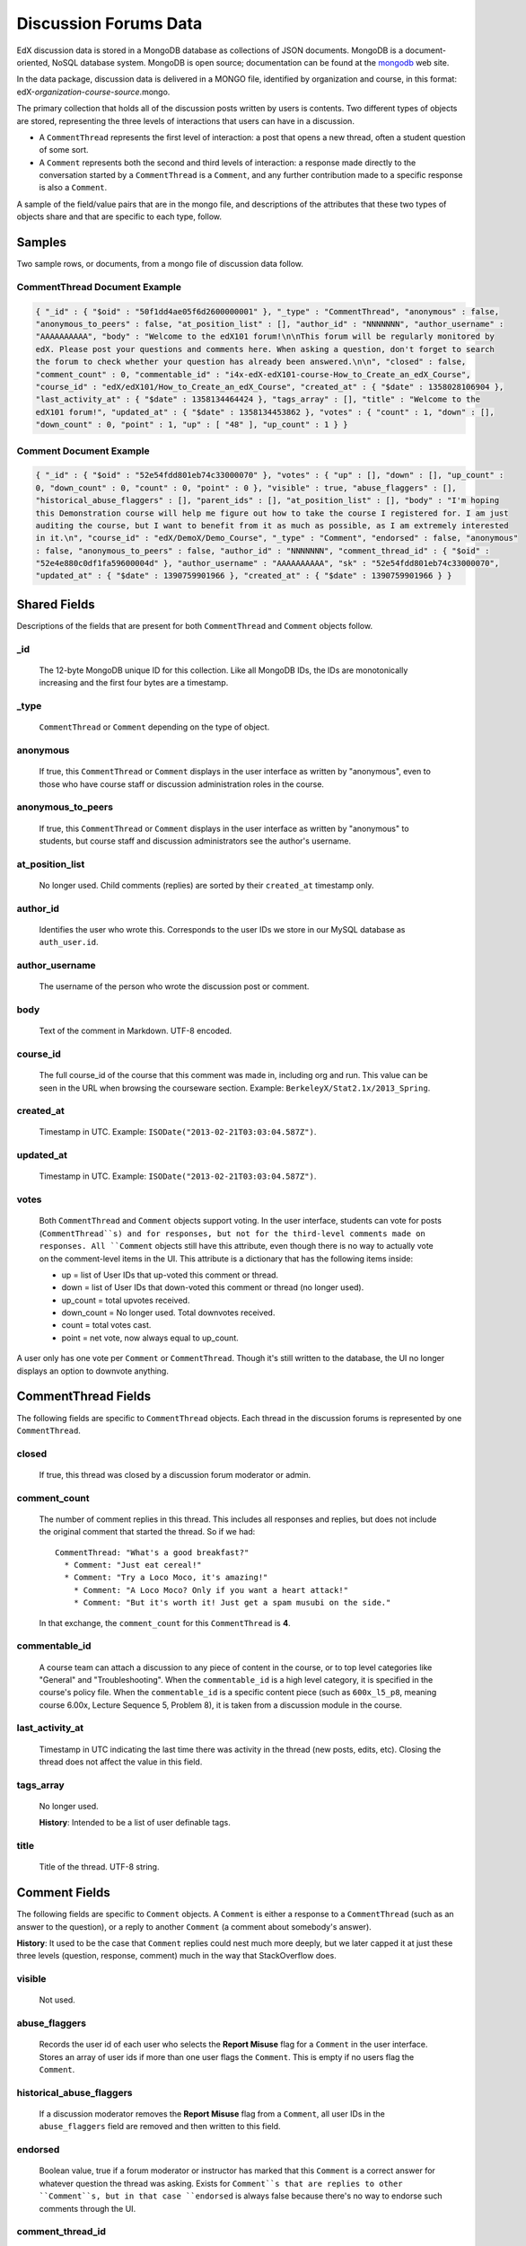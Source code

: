 ######################
Discussion Forums Data
######################

EdX discussion data is stored in a MongoDB database as collections of JSON documents. MongoDB is a document-oriented, NoSQL database system. MongoDB is open source; documentation can be found at the mongodb_ web site.

..  _mongodb: http://docs.mongodb.org/manual/

In the data package, discussion data is delivered in a MONGO file, identified by organization and course, in this format: edX-*organization*-*course*-*source*.mongo. 

The primary collection that holds all of the discussion posts written by users is contents. Two different types of objects are stored, representing the three levels of interactions that users can have in a discussion. 

* A ``CommentThread`` represents the first level of interaction: a post that opens a new thread, often a student question of some sort. 

* A ``Comment`` represents both the second and third levels of interaction: a response made directly to the conversation started by a ``CommentThread`` is a ``Comment``, and any further contribution made to a specific response is also a ``Comment``.

A sample of the field/value pairs that are in the mongo file, and descriptions of the attributes that these two types of objects share and that are specific to each type, follow.

*********
Samples
*********

Two sample rows, or documents, from a mongo file of discussion data follow. 

CommentThread Document Example
----------------------------------------

.. code-block:: json

 { "_id" : { "$oid" : "50f1dd4ae05f6d2600000001" }, "_type" : "CommentThread", "anonymous" : false, 
 "anonymous_to_peers" : false, "at_position_list" : [], "author_id" : "NNNNNNN", "author_username" : 
 "AAAAAAAAAA", "body" : "Welcome to the edX101 forum!\n\nThis forum will be regularly monitored by 
 edX. Please post your questions and comments here. When asking a question, don't forget to search 
 the forum to check whether your question has already been answered.\n\n", "closed" : false, 
 "comment_count" : 0, "commentable_id" : "i4x-edX-edX101-course-How_to_Create_an_edX_Course", 
 "course_id" : "edX/edX101/How_to_Create_an_edX_Course", "created_at" : { "$date" : 1358028106904 }, 
 "last_activity_at" : { "$date" : 1358134464424 }, "tags_array" : [], "title" : "Welcome to the 
 edX101 forum!", "updated_at" : { "$date" : 1358134453862 }, "votes" : { "count" : 1, "down" : [], 
 "down_count" : 0, "point" : 1, "up" : [ "48" ], "up_count" : 1 } }


Comment Document Example
----------------------------------------

.. code-block:: json

 { "_id" : { "$oid" : "52e54fdd801eb74c33000070" }, "votes" : { "up" : [], "down" : [], "up_count" : 
 0, "down_count" : 0, "count" : 0, "point" : 0 }, "visible" : true, "abuse_flaggers" : [], 
 "historical_abuse_flaggers" : [], "parent_ids" : [], "at_position_list" : [], "body" : "I'm hoping 
 this Demonstration course will help me figure out how to take the course I registered for. I am just 
 auditing the course, but I want to benefit from it as much as possible, as I am extremely interested 
 in it.\n", "course_id" : "edX/DemoX/Demo_Course", "_type" : "Comment", "endorsed" : false, "anonymous" 
 : false, "anonymous_to_peers" : false, "author_id" : "NNNNNNN", "comment_thread_id" : { "$oid" : 
 "52e4e880c0df1fa59600004d" }, "author_username" : "AAAAAAAAAA", "sk" : "52e54fdd801eb74c33000070", 
 "updated_at" : { "$date" : 1390759901966 }, "created_at" : { "$date" : 1390759901966 } }

*****************
Shared Fields
*****************

Descriptions of the fields that are present for both ``CommentThread`` and ``Comment`` objects follow.

_id
-----
  The 12-byte MongoDB unique ID for this collection. Like all MongoDB IDs, the IDs are monotonically increasing and the first four bytes are a timestamp. 

_type
-------
  ``CommentThread`` or ``Comment`` depending on the type of object.

anonymous
-----------
  If true, this ``CommentThread`` or ``Comment`` displays in the user interface as written by "anonymous", even to those who have course staff or discussion administration roles in the course. 

anonymous_to_peers
--------------------
  If true, this ``CommentThread`` or ``Comment`` displays in the user interface as written by "anonymous" to students, but  course staff and discussion administrators see the author's username. 

at_position_list
------------------
  No longer used. Child comments (replies) are sorted by their ``created_at`` timestamp only. 

author_id
-----------
  Identifies the user who wrote this. Corresponds to the user IDs we store in our MySQL database as ``auth_user.id``.

author_username
------------------
  The username of the person who wrote the discussion post or comment. 

body
------
  Text of the comment in Markdown. UTF-8 encoded.

course_id
-----------
  The full course_id of the course that this comment was made in, including org and run. This value can be seen in the URL when browsing the courseware section. Example: ``BerkeleyX/Stat2.1x/2013_Spring``.

.. 12 Feb 14, Sarina: not yet relevant but with splitmongo changes course_id conventions will change. may be worth discussing with Don et al as to when we expect these changes to land and how to document.  

created_at
------------
  Timestamp in UTC. Example: ``ISODate("2013-02-21T03:03:04.587Z")``.

.. FOR-482 open to research inconsistency between the data actually in the data package and this example and description.

updated_at
------------
  Timestamp in UTC. Example: ``ISODate("2013-02-21T03:03:04.587Z")``.

.. FOR-482 open to research inconsistency between the data actually in the data package and this example and description.

votes
-------
  Both ``CommentThread`` and ``Comment`` objects support voting. In the user interface, students can vote for posts (``CommentThread``s) and for responses, but not for the third-level comments made on responses. All ``Comment`` objects still have this attribute, even though there is no way to actually vote on the comment-level items in the UI. This attribute is a dictionary that has the following items inside:

  * up = list of User IDs that up-voted this comment or thread.
  * down = list of User IDs that down-voted this comment or thread (no longer used).
  * up_count = total upvotes received.
  * down_count = No longer used. Total downvotes received.
  * count = total votes cast.
  * point = net vote, now always equal to up_count.

A user only has one vote per ``Comment`` or ``CommentThread``. Though it's still written to the database, the UI no longer displays an option to downvote anything.

**************************
CommentThread Fields
**************************

The following fields are specific to ``CommentThread`` objects. Each thread in the discussion forums is represented by one ``CommentThread``.

closed
--------
  If true, this thread was closed by a discussion forum moderator or admin.

comment_count
---------------
  The number of comment replies in this thread. This includes all responses and replies, but does not include the original comment that started the thread. So if we had::

    CommentThread: "What's a good breakfast?"
      * Comment: "Just eat cereal!"
      * Comment: "Try a Loco Moco, it's amazing!"
        * Comment: "A Loco Moco? Only if you want a heart attack!"
        * Comment: "But it's worth it! Just get a spam musubi on the side."

  In that exchange, the ``comment_count`` for this ``CommentThread`` is **4**.

commentable_id
----------------
  A course team can attach a discussion to any piece of content in the course, or to top level categories like "General" and "Troubleshooting". When the ``commentable_id`` is a high level category, it is specified in the course's policy file. When the ``commentable_id`` is a specific content piece (such as ``600x_l5_p8``, meaning course 6.00x, Lecture Sequence 5, Problem 8), it is taken from a discussion module in the course.

.. 12 Feb 14 Sarina suggests a different example. Followup with Olga to get access to discussion data to get examples of both policy-level and component-level commentable_id's. 

last_activity_at
------------------
  Timestamp in UTC indicating the last time there was activity in the thread (new posts, edits, etc). Closing the thread does not affect the value in this field. 

.. FOR-482 open to research inconsistency between the data actually in the data package and this example and description.

tags_array
------------
  No longer used. 

  **History**: Intended to be a list of user definable tags.

title
-------
  Title of the thread. UTF-8 string.

********************
Comment Fields
********************

The following fields are specific to ``Comment`` objects. A ``Comment`` is either a response to a ``CommentThread`` (such as an answer to the question), or a reply to another ``Comment`` (a comment about somebody's answer). 

**History**: It used to be the case that ``Comment`` replies could nest much more deeply, but we later capped it at just these three levels (question, response, comment) much in the way that StackOverflow does.

visible
----------
  Not used.

abuse_flaggers
--------------------
  Records the user id of each user who selects the **Report Misuse** flag for a ``Comment`` in the user interface. Stores an array of user ids if more than one user flags the ``Comment``. This is empty if no users flag the ``Comment``. 

historical_abuse_flaggers
------------------------------
  If a discussion moderator removes the **Report Misuse** flag from a ``Comment``, all user IDs in the ``abuse_flaggers`` field are removed and then written to this field.

endorsed
----------
  Boolean value, true if a forum moderator or instructor has marked that this ``Comment`` is a correct answer for whatever question the thread was asking. Exists for ``Comment``s that are replies to other ``Comment``s, but in that case ``endorsed`` is always false because there's no way to endorse such comments through the UI.

comment_thread_id
-------------------
  Identifies the ``CommentThread`` that the ``Comment`` is a part of. 

parent_id
--------------
  Applies only to comments made to a response. In the example given for ``comment_count`` above, "A Loco Moco? Only if you want a heart attack!" is a comment that was made to the response, "Try a Loco Moco, it's amazing!"

  The ``parent_id`` is the ``_id`` of the response-level ``Comment`` that this ``Comment`` is a reply to. Note that this field is only present in a ``Comment`` that is a reply to another ``Comment``; it does not appear in a ``Comment`` that is a reply to a ``CommentThread``.

parent_ids
------------
  The ``parent_ids`` field appears in all ``Comment`` objects, and contains the ``_id`` of all ancestor comments. Since the UI now prevents comments from being nested more than one layer deep, it will only ever have at most one element in it. If a ``Comment`` has no parent, it is an empty list.

sk
--------------------
  A randomly generated number that drives a sorted index to improve online performance.

